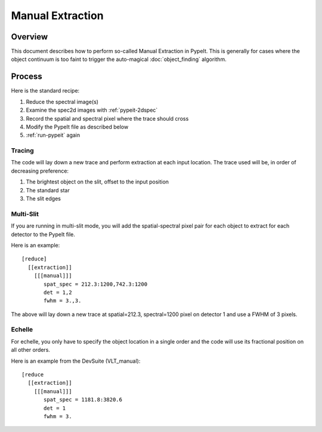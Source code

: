 =================
Manual Extraction
=================

Overview
========

This document describes how to perform so-called Manual
Extraction in PypeIt.  This is generally for cases where the
object continuum is too faint to trigger the auto-magical
:doc:`object_finding` algorithm.

Process
=======

Here is the standard recipe:

1. Reduce the spectral image(s)
2. Examine the spec2d images with :ref:`pypeit-2dspec`
3. Record the spatial and spectral pixel where the trace should cross
4. Modify the PypeIt file as described below
5. :ref:`run-pypeit` again

Tracing
-------

The code will lay down a new trace and perform extraction
at each input location.  The trace used will be, in order
of decreasing preference:

1. The brightest object on the slit, offset to the input position
2. The standard star
3. The slit edges

Multi-Slit
----------

If you are running in multi-slit mode, you will add the spatial-spectral
pixel pair for each object to extract for each detector to the PypeIt file.

Here is an example::

    [reduce]
      [[extraction]]
        [[[manual]]]
           spat_spec = 212.3:1200,742.3:1200
           det = 1,2
           fwhm = 3.,3.

The above will lay down a new trace at spatial=212.3, spectral=1200
pixel on detector 1 and use a FWHM of 3 pixels.


Echelle
-------

For echelle, you only have to specify the object location in a single
order and the code will use its fractional position on all other orders.

Here is an example from the DevSuite (VLT_manual)::

    [reduce
      [[extraction]]
        [[[manual]]]
           spat_spec = 1181.8:3820.6
           det = 1
           fwhm = 3.

